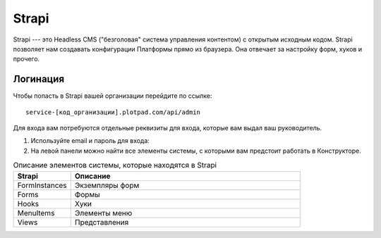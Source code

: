 Strapi
======

Strapi --- это Headless CMS ("безголовая" система управления контентом) с открытым исходным кодом.
Strapi позволяет нам создавать конфигурации Платформы прямо из браузера. Она отвечает за настройку форм, хуков и прочего.

Логинация
---------

Чтобы попасть в Strapi вашей организации перейдите по ссылке::

    service-[код_организации].plotpad.com/api/admin

Для входа вам потребуются отдельные реквизиты для входа, которые вам выдал ваш руководитель.

#.  Используйте email и пароль для входа:

    ..  thumbnail:: images/strapi-logination-1.png
        :width: 70%
        :alt: Окно логинации в Strapi: ввод email и пароля


#.  На левой панели можно найти все элементы системы, с которыми вам предстоит работать в Конструкторе.

    ..  thumbnail:: images/strapi-logination-2.png
        :width: 70%
        :alt: Добро пожаловать в Strapi

..  list-table:: Описание элементов системы, которые находятся в Strapi
    :widths: 20 80
    :header-rows: 1

    *   - Strapi
        - Описание
    *   - FormInstances
        - Экземпляры форм
    *   - Forms
        - Формы
    *   - Hooks
        - Хуки
    *   - MenuItems
        - Элементы меню
    *   - Views
        - Представления